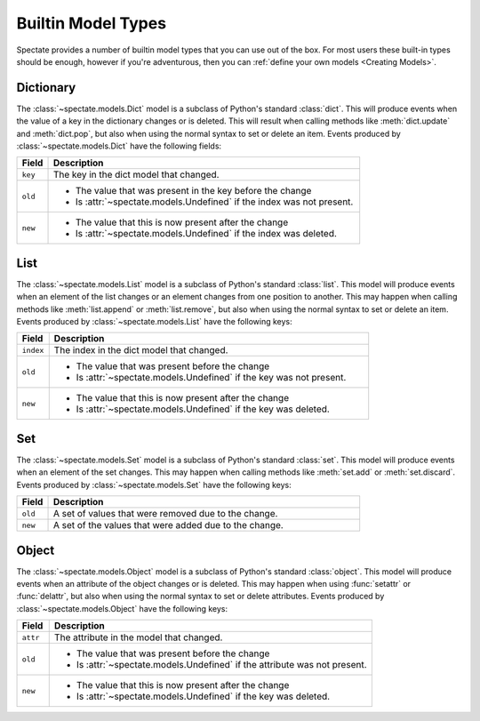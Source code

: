 Builtin Model Types
===================

Spectate provides a number of builtin model types that you can use out of the box.
For most users these built-in types should be enough, however if you're adventurous,
then you can :ref:`define your own models <Creating Models>`.


Dictionary
''''''''''

The :class:`~spectate.models.Dict` model is a subclass of Python's standard
:class:`dict`. This will produce events when the value of a key in the dictionary
changes or is deleted. This will result when calling methods like :meth:`dict.update`
and :meth:`dict.pop`, but also when using the normal syntax to set or delete an item.
Events produced by :class:`~spectate.models.Dict` have the following fields:

.. list-table::
  :widths: 1 10
  :header-rows: 1

  * - Field
    - Description

  * - ``key``
    - The key in the dict model that changed.

  * - ``old``
    - * The value that was present in the key before the change
      * Is :attr:`~spectate.models.Undefined` if the index was not present.

  * - ``new``
    - * The value that this is now present after the change
      * Is :attr:`~spectate.models.Undefined` if the index was deleted.


List
''''

The :class:`~spectate.models.List` model is a subclass of Python's standard
:class:`list`. This model will produce events when an element of the list changes
or an element changes from one position to another. This may happen when calling
methods like :meth:`list.append` or :meth:`list.remove`, but also when using the
normal syntax to set or delete an item. Events produced by
:class:`~spectate.models.List` have the following keys:

.. list-table::
  :widths: 1 10
  :header-rows: 1

  * - Field
    - Description

  * - ``index``
    - The index in the dict model that changed.

  * - ``old``
    - * The value that was present before the change
      * Is :attr:`~spectate.models.Undefined` if the key was not present.

  * - ``new``
    - * The value that this is now present after the change
      * Is :attr:`~spectate.models.Undefined` if the key was deleted.


Set
'''

The :class:`~spectate.models.Set` model is a subclass of Python's standard
:class:`set`. This model will produce events when an element of the set changes.
This may happen when calling methods like :meth:`set.add` or :meth:`set.discard`.
Events produced by :class:`~spectate.models.Set` have the following keys:

.. list-table::
  :widths: 1 10
  :header-rows: 1

  * - Field
    - Description

  * - ``old``
    - A set of values that were removed due to the change.

  * - ``new``
    - A set of the values that were added due to the change.


Object
''''''

The :class:`~spectate.models.Object` model is a subclass of Python's standard
:class:`object`. This model will produce events when an attribute of the object changes
or is deleted. This may happen when using :func:`setattr` or :func:`delattr`, but also
when using the normal syntax to set or delete attributes. Events produced by
:class:`~spectate.models.Object` have the following keys:

.. list-table::
  :widths: 1 10
  :header-rows: 1

  * - Field
    - Description

  * - ``attr``
    - The attribute in the model that changed.

  * - ``old``
    - * The value that was present before the change
      * Is :attr:`~spectate.models.Undefined` if the attribute was not present.

  * - ``new``
    - * The value that this is now present after the change
      * Is :attr:`~spectate.models.Undefined` if the key was deleted.
